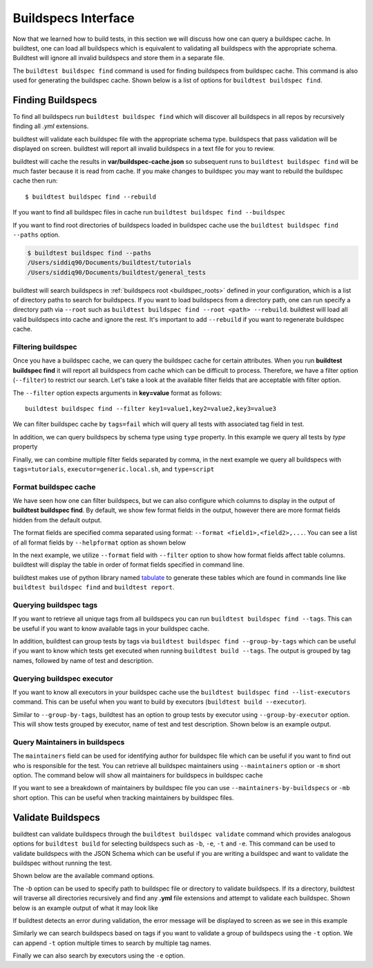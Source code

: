 .. _buildspec_interface:

Buildspecs Interface
======================

Now that we learned how to build tests, in this section we will discuss how one can
query a buildspec cache. In buildtest, one can load all buildspecs which is equivalent
to validating all buildspecs with the appropriate schema. Buildtest will ignore all
invalid buildspecs and store them in a separate file.

The ``buildtest buildspec find`` command is used for finding buildspecs from buildspec
cache. This command is also used for generating the buildspec cache. Shown below is a list of options for
``buildtest buildspec find``.

.. program-output:: cat docgen/buildtest_buildspec_find_--help.txt

.. _find_buildspecs:

Finding Buildspecs
--------------------

To find all buildspecs run ``buildtest buildspec find`` which will discover
all buildspecs in all repos by recursively finding all `.yml` extensions.

.. program-output:: cat docgen/getting_started/buildspecs/buildspec_find.txt

buildtest will validate each buildspec file with the appropriate
schema type. buildspecs that pass validation will be displayed on screen.
buildtest will report all invalid buildspecs in a text file for you to review.

buildtest will cache the results in **var/buildspec-cache.json** so subsequent
runs to ``buildtest buildspec find`` will be much faster because it is read from cache.
If you make changes to buildspec you may want to rebuild the buildspec cache then
run::

  $ buildtest buildspec find --rebuild

If you want to find all buildspec files in cache run ``buildtest buildspec find --buildspec``

.. program-output:: cat docgen/getting_started/buildspecs/buildspec_find_buildspecfiles.txt
     :ellipsis: 30

If you want to find root directories of buildspecs loaded in buildspec cache use the
``buildtest buildspec find --paths`` option.

.. code-block:: console

    $ buildtest buildspec find --paths
    /Users/siddiq90/Documents/buildtest/tutorials
    /Users/siddiq90/Documents/buildtest/general_tests


buildtest will search buildspecs in :ref:`buildspecs root <buildspec_roots>` defined in your configuration,
which is a list of directory paths to search for buildspecs.
If you want to load buildspecs from a directory path, one can run specify a directory
path via ``--root`` such as ``buildtest buildspec find --root <path> --rebuild``.
buildtest will load all valid buildspecs into cache and ignore
the rest. It's important to add ``--rebuild`` if you want to regenerate buildspec cache.

Filtering buildspec
~~~~~~~~~~~~~~~~~~~~

Once you have a buildspec cache, we can query the buildspec cache for certain attributes.
When you run **buildtest buildspec find** it will report all buildspecs from cache which can
be difficult to process. Therefore, we have a filter option (``--filter``) to restrict our search.
Let's take a look at the available filter fields that are acceptable with filter option.

.. program-output:: cat docgen/getting_started/buildspecs/buildspec_filter.txt

The ``--filter`` option expects arguments in **key=value** format as follows::

    buildtest buildspec find --filter key1=value1,key2=value2,key3=value3

We can filter buildspec cache by ``tags=fail`` which will query all tests with
associated tag field in test.

.. program-output:: cat docgen/getting_started/buildspecs/buildspec_filter_tags.txt

In addition, we can query buildspecs by schema type using ``type`` property. In this
example we query all tests by `type` property

.. program-output:: cat docgen/getting_started/buildspecs/buildspec_filter_type.txt
   :ellipsis: 20

Finally, we can combine multiple filter fields separated by comma, in the next example
we query all buildspecs with ``tags=tutorials``, ``executor=generic.local.sh``, and ``type=script``

.. program-output:: cat docgen/getting_started/buildspecs/buildspec_multifield_filter.txt


Format buildspec cache
~~~~~~~~~~~~~~~~~~~~~~~

We have seen how one can filter buildspecs, but we can also configure which columns to display
in the output of **buildtest buildspec find**. By default, we show few format fields
in the output, however there are more format fields hidden from the default output.

The format fields are specified comma separated using format: ``--format <field1>,<field2>,...``.
You can see a list of all format fields by ``--helpformat`` option as shown below

.. program-output:: cat docgen/getting_started/buildspecs/buildspec_format.txt


In the next example, we utilize ``--format`` field with ``--filter`` option to show
how format fields affect table columns. buildtest will display the table in order of
format fields specified in command line.

.. program-output:: cat docgen/getting_started/buildspecs/buildspec_format_example.txt

buildtest makes use of python library named `tabulate <https://pypi.org/project/tabulate/>`_
to generate these tables which are found in commands line like ``buildtest buildspec find``
and ``buildtest report``.

.. _buildspec_tags:

Querying buildspec tags
~~~~~~~~~~~~~~~~~~~~~~~~

If you want to retrieve all unique tags from all buildspecs you can run
``buildtest buildspec find --tags``. This can be useful if you want to know available
tags in your buildspec cache.

.. program-output:: cat docgen/getting_started/buildspecs/buildspec_find_tags.txt

In addition, buildtest can group tests by tags via ``buildtest buildspec find --group-by-tags``
which can be useful if you want to know which tests get executed when running ``buildtest build --tags``.
The output is grouped by tag names, followed by name of test and description.

.. program-output:: cat docgen/getting_started/buildspecs/buildspec_find_group_by_tags.txt


.. _buildspec_executor:

Querying buildspec executor
~~~~~~~~~~~~~~~~~~~~~~~~~~~~

If you want to know all executors in your buildspec cache use the
``buildtest buildspec find --list-executors`` command. This can be useful when
you want to build by executors (``buildtest build --executor``).

.. program-output:: cat docgen/getting_started/buildspecs/buildspec_find_executors.txt

Similar to ``--group-by-tags``, buildtest has an option to group tests by executor
using ``--group-by-executor`` option. This will show tests grouped by executor,
name of test and test description. Shown below is an example output.

.. program-output:: cat docgen/getting_started/buildspecs/buildspec_find_group_by_executor.txt


Query Maintainers in buildspecs
~~~~~~~~~~~~~~~~~~~~~~~~~~~~~~~~

The ``maintainers`` field can be used for identifying author for buildspec
file which can be useful if you want to find out who is responsible for the test.
You can retrieve all buildspec maintainers using ``--maintainers`` option or ``-m``
short option. The command below will show all maintainers for buildspecs in buildspec
cache

.. program-output:: cat docgen/getting_started/buildspecs/buildspec_find_maintainers.txt


If you want to see a breakdown of maintainers by buildspec file you can use ``--maintainers-by-buildspecs``
or ``-mb`` short option. This can be useful when tracking maintainers by buildspec files.

.. program-output:: cat docgen/getting_started/buildspecs/buildspec_find_maintainers_by_buildspecs.txt

Validate Buildspecs
---------------------

buildtest can validate buildspecs through the ``buildtest buildspec validate`` command which provides
analogous options for ``buildtest build`` for selecting buildspecs such as ``-b``, ``-e``, ``-t`` and ``-e``.
This command can be used to validate buildspecs with the JSON Schema which can be useful if you are writing a buildspec
and want to validate the buildspec without running the test.

Shown below are the available command options.

.. program-output:: cat docgen/buildtest_buildspec_validate_--help.txt

The `-b` option can be used to specify path to buildspec file or directory to validate buildspecs. If its a directory,
buildtest will traverse all directories recursively and find any **.yml** file extensions and attempt to validate each buildspec.
Shown below is an example output of what it may look like

.. program-output:: cat docgen/getting_started/buildspecs/validate_buildspec.txt

If buildtest detects an error during validation, the error message will be displayed to screen as we see in this example

.. program-output:: cat docgen/getting_started/buildspecs/invalid_buildspec.txt

Similarly we can search buildspecs based on tags if you want to validate a group of buildspecs using the ``-t`` option. We can
append ``-t`` option multiple times to search by multiple tag names.



.. program-output:: cat docgen/getting_started/buildspecs/validate_tags.txt

Finally we can also search by executors using the ``-e`` option.

.. program-output:: cat docgen/getting_started/buildspecs/validate_executors.txt

